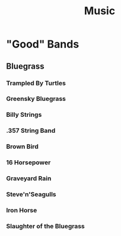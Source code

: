:PROPERTIES:
:ID:       adcc75f6-1b6a-41ab-8c77-488a376d0c2e
:END:
#+title: Music

* "Good" Bands
** Bluegrass
*** Trampled By Turtles
*** Greensky Bluegrass
*** Billy Strings
*** .357 String Band
*** Brown Bird
*** 16 Horsepower
*** Graveyard Rain
*** Steve'n'Seagulls
*** Iron Horse
*** Slaughter of the Bluegrass

